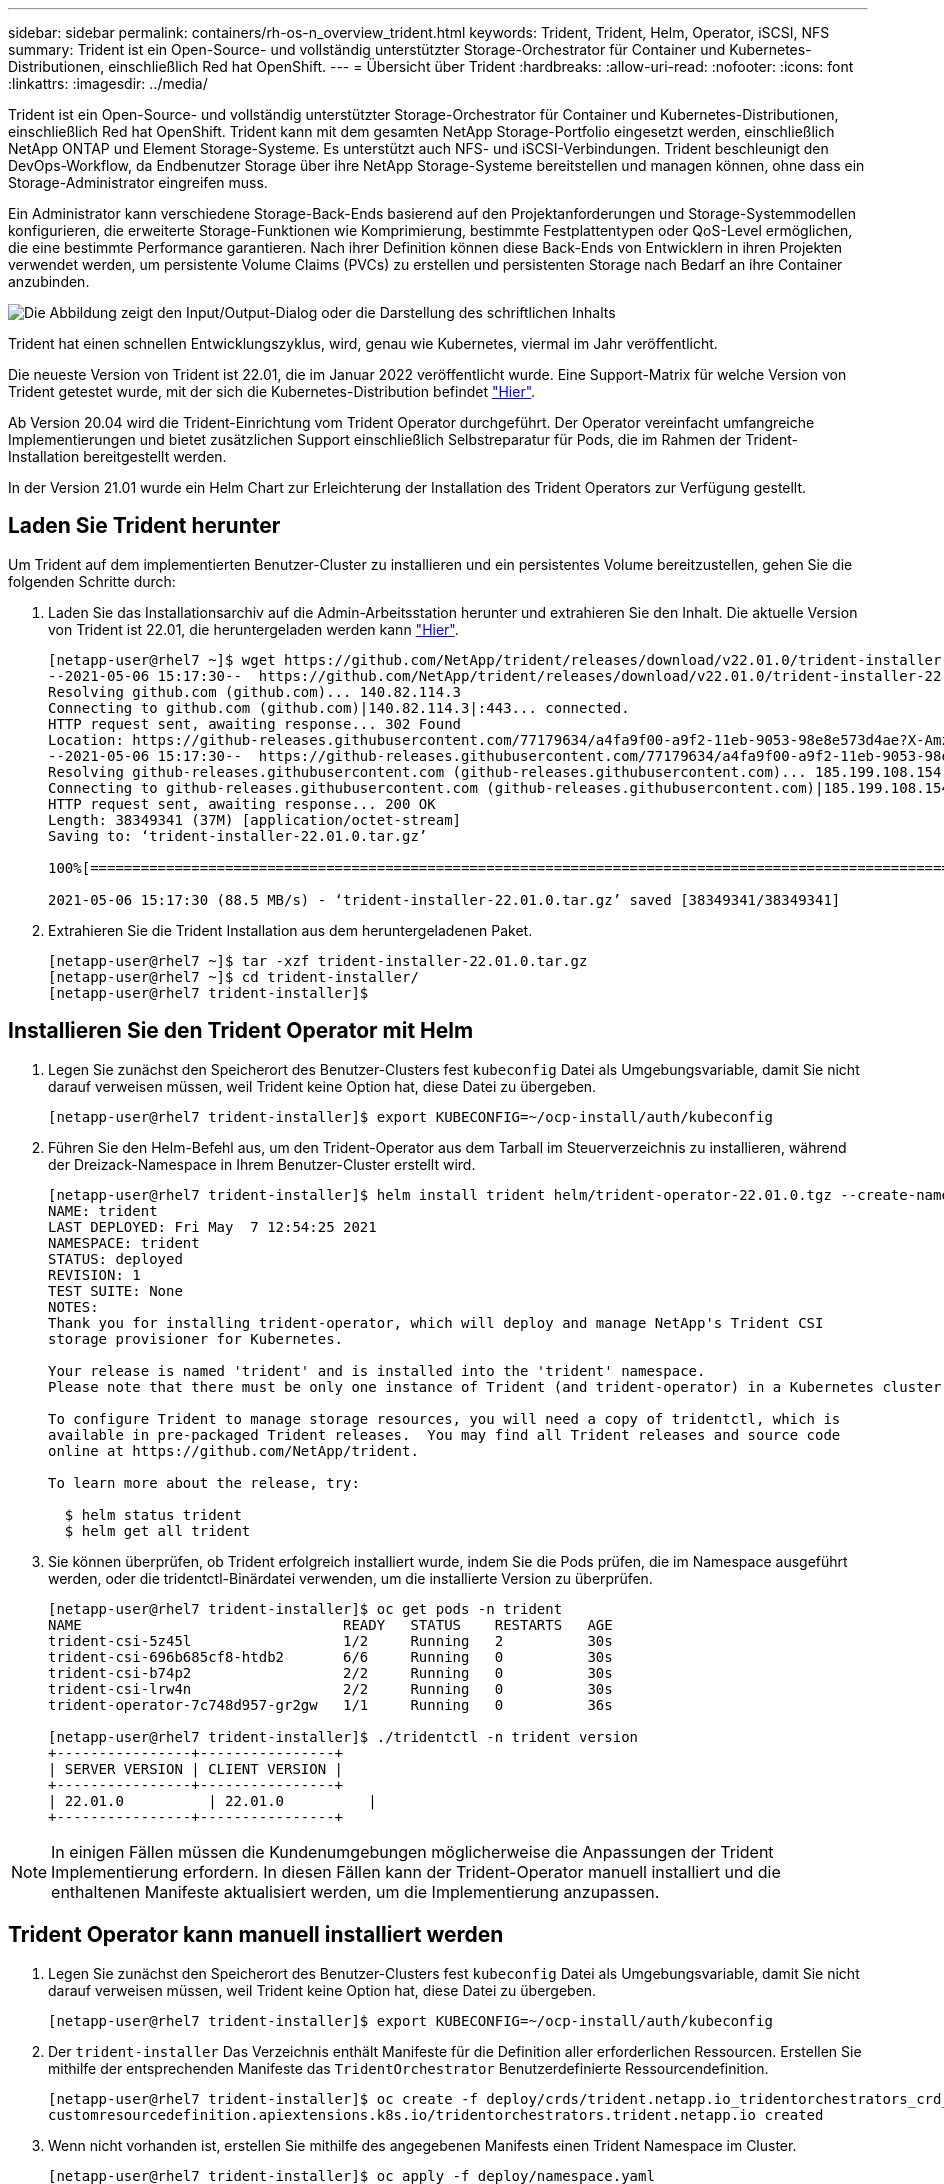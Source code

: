 ---
sidebar: sidebar 
permalink: containers/rh-os-n_overview_trident.html 
keywords: Trident, Trident, Helm, Operator, iSCSI, NFS 
summary: Trident ist ein Open-Source- und vollständig unterstützter Storage-Orchestrator für Container und Kubernetes-Distributionen, einschließlich Red hat OpenShift. 
---
= Übersicht über Trident
:hardbreaks:
:allow-uri-read: 
:nofooter: 
:icons: font
:linkattrs: 
:imagesdir: ../media/


[role="lead"]
Trident ist ein Open-Source- und vollständig unterstützter Storage-Orchestrator für Container und Kubernetes-Distributionen, einschließlich Red hat OpenShift. Trident kann mit dem gesamten NetApp Storage-Portfolio eingesetzt werden, einschließlich NetApp ONTAP und Element Storage-Systeme. Es unterstützt auch NFS- und iSCSI-Verbindungen. Trident beschleunigt den DevOps-Workflow, da Endbenutzer Storage über ihre NetApp Storage-Systeme bereitstellen und managen können, ohne dass ein Storage-Administrator eingreifen muss.

Ein Administrator kann verschiedene Storage-Back-Ends basierend auf den Projektanforderungen und Storage-Systemmodellen konfigurieren, die erweiterte Storage-Funktionen wie Komprimierung, bestimmte Festplattentypen oder QoS-Level ermöglichen, die eine bestimmte Performance garantieren. Nach ihrer Definition können diese Back-Ends von Entwicklern in ihren Projekten verwendet werden, um persistente Volume Claims (PVCs) zu erstellen und persistenten Storage nach Bedarf an ihre Container anzubinden.

image:redhat_openshift_image2.png["Die Abbildung zeigt den Input/Output-Dialog oder die Darstellung des schriftlichen Inhalts"]

Trident hat einen schnellen Entwicklungszyklus, wird, genau wie Kubernetes, viermal im Jahr veröffentlicht.

Die neueste Version von Trident ist 22.01, die im Januar 2022 veröffentlicht wurde. Eine Support-Matrix für welche Version von Trident getestet wurde, mit der sich die Kubernetes-Distribution befindet https://docs.netapp.com/us-en/trident/trident-get-started/requirements.html#supported-frontends-orchestrators["Hier"].

Ab Version 20.04 wird die Trident-Einrichtung vom Trident Operator durchgeführt. Der Operator vereinfacht umfangreiche Implementierungen und bietet zusätzlichen Support einschließlich Selbstreparatur für Pods, die im Rahmen der Trident-Installation bereitgestellt werden.

In der Version 21.01 wurde ein Helm Chart zur Erleichterung der Installation des Trident Operators zur Verfügung gestellt.



== Laden Sie Trident herunter

Um Trident auf dem implementierten Benutzer-Cluster zu installieren und ein persistentes Volume bereitzustellen, gehen Sie die folgenden Schritte durch:

. Laden Sie das Installationsarchiv auf die Admin-Arbeitsstation herunter und extrahieren Sie den Inhalt. Die aktuelle Version von Trident ist 22.01, die heruntergeladen werden kann https://github.com/NetApp/trident/releases/download/v22.01.0/trident-installer-22.01.0.tar.gz["Hier"].
+
[listing]
----
[netapp-user@rhel7 ~]$ wget https://github.com/NetApp/trident/releases/download/v22.01.0/trident-installer-22.01.0.tar.gz
--2021-05-06 15:17:30--  https://github.com/NetApp/trident/releases/download/v22.01.0/trident-installer-22.01.0.tar.gz
Resolving github.com (github.com)... 140.82.114.3
Connecting to github.com (github.com)|140.82.114.3|:443... connected.
HTTP request sent, awaiting response... 302 Found
Location: https://github-releases.githubusercontent.com/77179634/a4fa9f00-a9f2-11eb-9053-98e8e573d4ae?X-Amz-Algorithm=AWS4-HMAC-SHA256&X-Amz-Credential=AKIAIWNJYAX4CSVEH53A%2F20210506%2Fus-east-1%2Fs3%2Faws4_request&X-Amz-Date=20210506T191643Z&X-Amz-Expires=300&X-Amz-Signature=8a49a2a1e08c147d1ddd8149ce45a5714f9853fee19bb1c507989b9543eb3630&X-Amz-SignedHeaders=host&actor_id=0&key_id=0&repo_id=77179634&response-content-disposition=attachment%3B%20filename%3Dtrident-installer-22.01.0.tar.gz&response-content-type=application%2Foctet-stream [following]
--2021-05-06 15:17:30--  https://github-releases.githubusercontent.com/77179634/a4fa9f00-a9f2-11eb-9053-98e8e573d4ae?X-Amz-Algorithm=AWS4-HMAC-SHA256&X-Amz-Credential=AKIAIWNJYAX4CSVEH53A%2F20210506%2Fus-east-1%2Fs3%2Faws4_request&X-Amz-Date=20210506T191643Z&X-Amz-Expires=300&X-Amz-Signature=8a49a2a1e08c147d1ddd8149ce45a5714f9853fee19bb1c507989b9543eb3630&X-Amz-SignedHeaders=host&actor_id=0&key_id=0&repo_id=77179634&response-content-disposition=attachment%3B%20filename%3Dtrident-installer-22.01.0.tar.gz&response-content-type=application%2Foctet-stream
Resolving github-releases.githubusercontent.com (github-releases.githubusercontent.com)... 185.199.108.154, 185.199.109.154, 185.199.110.154, ...
Connecting to github-releases.githubusercontent.com (github-releases.githubusercontent.com)|185.199.108.154|:443... connected.
HTTP request sent, awaiting response... 200 OK
Length: 38349341 (37M) [application/octet-stream]
Saving to: ‘trident-installer-22.01.0.tar.gz’

100%[==================================================================================================================>] 38,349,341  88.5MB/s   in 0.4s

2021-05-06 15:17:30 (88.5 MB/s) - ‘trident-installer-22.01.0.tar.gz’ saved [38349341/38349341]
----
. Extrahieren Sie die Trident Installation aus dem heruntergeladenen Paket.
+
[listing]
----
[netapp-user@rhel7 ~]$ tar -xzf trident-installer-22.01.0.tar.gz
[netapp-user@rhel7 ~]$ cd trident-installer/
[netapp-user@rhel7 trident-installer]$
----




== Installieren Sie den Trident Operator mit Helm

. Legen Sie zunächst den Speicherort des Benutzer-Clusters fest `kubeconfig` Datei als Umgebungsvariable, damit Sie nicht darauf verweisen müssen, weil Trident keine Option hat, diese Datei zu übergeben.
+
[listing]
----
[netapp-user@rhel7 trident-installer]$ export KUBECONFIG=~/ocp-install/auth/kubeconfig
----
. Führen Sie den Helm-Befehl aus, um den Trident-Operator aus dem Tarball im Steuerverzeichnis zu installieren, während der Dreizack-Namespace in Ihrem Benutzer-Cluster erstellt wird.
+
[listing]
----
[netapp-user@rhel7 trident-installer]$ helm install trident helm/trident-operator-22.01.0.tgz --create-namespace --namespace trident
NAME: trident
LAST DEPLOYED: Fri May  7 12:54:25 2021
NAMESPACE: trident
STATUS: deployed
REVISION: 1
TEST SUITE: None
NOTES:
Thank you for installing trident-operator, which will deploy and manage NetApp's Trident CSI
storage provisioner for Kubernetes.

Your release is named 'trident' and is installed into the 'trident' namespace.
Please note that there must be only one instance of Trident (and trident-operator) in a Kubernetes cluster.

To configure Trident to manage storage resources, you will need a copy of tridentctl, which is
available in pre-packaged Trident releases.  You may find all Trident releases and source code
online at https://github.com/NetApp/trident.

To learn more about the release, try:

  $ helm status trident
  $ helm get all trident
----
. Sie können überprüfen, ob Trident erfolgreich installiert wurde, indem Sie die Pods prüfen, die im Namespace ausgeführt werden, oder die tridentctl-Binärdatei verwenden, um die installierte Version zu überprüfen.
+
[listing]
----
[netapp-user@rhel7 trident-installer]$ oc get pods -n trident
NAME                               READY   STATUS    RESTARTS   AGE
trident-csi-5z45l                  1/2     Running   2          30s
trident-csi-696b685cf8-htdb2       6/6     Running   0          30s
trident-csi-b74p2                  2/2     Running   0          30s
trident-csi-lrw4n                  2/2     Running   0          30s
trident-operator-7c748d957-gr2gw   1/1     Running   0          36s

[netapp-user@rhel7 trident-installer]$ ./tridentctl -n trident version
+----------------+----------------+
| SERVER VERSION | CLIENT VERSION |
+----------------+----------------+
| 22.01.0          | 22.01.0          |
+----------------+----------------+
----



NOTE: In einigen Fällen müssen die Kundenumgebungen möglicherweise die Anpassungen der Trident Implementierung erfordern. In diesen Fällen kann der Trident-Operator manuell installiert und die enthaltenen Manifeste aktualisiert werden, um die Implementierung anzupassen.



== Trident Operator kann manuell installiert werden

. Legen Sie zunächst den Speicherort des Benutzer-Clusters fest `kubeconfig` Datei als Umgebungsvariable, damit Sie nicht darauf verweisen müssen, weil Trident keine Option hat, diese Datei zu übergeben.
+
[listing]
----
[netapp-user@rhel7 trident-installer]$ export KUBECONFIG=~/ocp-install/auth/kubeconfig
----
. Der `trident-installer` Das Verzeichnis enthält Manifeste für die Definition aller erforderlichen Ressourcen. Erstellen Sie mithilfe der entsprechenden Manifeste das `TridentOrchestrator` Benutzerdefinierte Ressourcendefinition.
+
[listing]
----
[netapp-user@rhel7 trident-installer]$ oc create -f deploy/crds/trident.netapp.io_tridentorchestrators_crd_post1.16.yaml
customresourcedefinition.apiextensions.k8s.io/tridentorchestrators.trident.netapp.io created
----
. Wenn nicht vorhanden ist, erstellen Sie mithilfe des angegebenen Manifests einen Trident Namespace im Cluster.
+
[listing]
----
[netapp-user@rhel7 trident-installer]$ oc apply -f deploy/namespace.yaml
namespace/trident created
----
. Erstellen Sie die Ressourcen, die für die Trident-Operator, wie z. B. ein, erforderlich sind `ServiceAccount` Für den Operator A `ClusterRole` Und `ClusterRoleBinding` Bis zum `ServiceAccount`, Eine engagierte `PodSecurityPolicy`, Oder der Operator selbst.
+
[listing]
----
[netapp-user@rhel7 trident-installer]$ oc create -f deploy/bundle.yaml
serviceaccount/trident-operator created
clusterrole.rbac.authorization.k8s.io/trident-operator created
clusterrolebinding.rbac.authorization.k8s.io/trident-operator created
deployment.apps/trident-operator created
podsecuritypolicy.policy/tridentoperatorpods created
----
. Sie können den Status des Bedieners überprüfen, nachdem er mit den folgenden Befehlen bereitgestellt wurde:
+
[listing]
----
[netapp-user@rhel7 trident-installer]$ oc get deployment -n trident
NAME               READY   UP-TO-DATE   AVAILABLE   AGE
trident-operator   1/1     1            1           23s
[netapp-user@rhel7 trident-installer]$ oc get pods -n trident
NAME                                READY   STATUS    RESTARTS   AGE
trident-operator-66f48895cc-lzczk   1/1     Running   0          41s
----
. Mit dem implementierten Operator können wir nun Trident installieren. Dazu muss ein erstellt werden `TridentOrchestrator`.
+
[listing]
----
[netapp-user@rhel7 trident-installer]$ oc create -f deploy/crds/tridentorchestrator_cr.yaml
tridentorchestrator.trident.netapp.io/trident created
[netapp-user@rhel7 trident-installer]$ oc describe torc trident
Name:         trident
Namespace:
Labels:       <none>
Annotations:  <none>
API Version:  trident.netapp.io/v1
Kind:         TridentOrchestrator
Metadata:
  Creation Timestamp:  2021-05-07T17:00:28Z
  Generation:          1
  Managed Fields:
    API Version:  trident.netapp.io/v1
    Fields Type:  FieldsV1
    fieldsV1:
      f:spec:
        .:
        f:debug:
        f:namespace:
    Manager:      kubectl-create
    Operation:    Update
    Time:         2021-05-07T17:00:28Z
    API Version:  trident.netapp.io/v1
    Fields Type:  FieldsV1
    fieldsV1:
      f:status:
        .:
        f:currentInstallationParams:
          .:
          f:IPv6:
          f:autosupportHostname:
          f:autosupportimage:
          f:autosupportProxy:
          f:autosupportSerialNumber:
          f:debug:
          f:enableNodePrep:
          f:imagePullSecrets:
          f:imageRegistry:
          f:k8sTimeout:
          f:kubeletDir:
          f:logFormat:
          f:silenceAutosupport:
          f:tridentimage:
        f:message:
        f:namespace:
        f:status:
        f:version:
    Manager:         trident-operator
    Operation:       Update
    Time:            2021-05-07T17:00:28Z
  Resource Version:  931421
  Self Link:         /apis/trident.netapp.io/v1/tridentorchestrators/trident
  UID:               8a26a7a6-dde8-4d55-9b66-a7126754d81f
Spec:
  Debug:      true
  Namespace:  trident
Status:
  Current Installation Params:
    IPv6:                       false
    Autosupport Hostname:
    Autosupport image:          netapp/trident-autosupport:21.01
    Autosupport Proxy:
    Autosupport Serial Number:
    Debug:                      true
    Enable Node Prep:           false
    Image Pull Secrets:
    Image Registry:
    k8sTimeout:           30
    Kubelet Dir:          /var/lib/kubelet
    Log Format:           text
    Silence Autosupport:  false
    Trident image:        netapp/trident:22.01.0
  Message:                Trident installed
  Namespace:              trident
  Status:                 Installed
  Version:                v22.01.0
Events:
  Type    Reason      Age   From                        Message
  ----    ------      ----  ----                        -------
  Normal  Installing  80s   trident-operator.netapp.io  Installing Trident
  Normal  Installed   68s   trident-operator.netapp.io  Trident installed
----
. Sie können überprüfen, ob Trident erfolgreich installiert wurde, indem Sie die Pods prüfen, die im Namespace ausgeführt werden, oder die tridentctl-Binärdatei verwenden, um die installierte Version zu überprüfen.
+
[listing]
----
[netapp-user@rhel7 trident-installer]$ oc get pods -n trident
NAME                                READY   STATUS    RESTARTS   AGE
trident-csi-bb64c6cb4-lmd6h         6/6     Running   0          82s
trident-csi-gn59q                   2/2     Running   0          82s
trident-csi-m4szj                   2/2     Running   0          82s
trident-csi-sb9k9                   2/2     Running   0          82s
trident-operator-66f48895cc-lzczk   1/1     Running   0          2m39s

[netapp-user@rhel7 trident-installer]$ ./tridentctl -n trident version
+----------------+----------------+
| SERVER VERSION | CLIENT VERSION |
+----------------+----------------+
| 22.01.0          | 22.01.0          |
+----------------+----------------+
----




== Worker-Nodes für Storage vorbereiten



=== NFS

Bei den meisten Kubernetes-Distributionen kommen Pakete und Utilities zur standardmäßig installierten NFS-Back-Ends einschließlich Red hat OpenShift zum Einsatz.

Bei NFSv3 gibt es jedoch keinen Mechanismus, um die Parallelität zwischen dem Client und dem Server auszuhandeln. Daher muss die maximale Anzahl der clientseitigen sunrpc-Slot-Tabelleneinträge manuell mit dem unterstützten Wert auf dem Server synchronisiert werden, um die beste Leistung für die NFS-Verbindung zu gewährleisten, ohne dass der Server die Fenstergröße der Verbindung verringern muss.

Bei ONTAP ist die unterstützte maximale Anzahl von sunrpc-Slot-Tabelleneinträgen 128, d.h. ONTAP kann 128 gleichzeitige NFS-Anfragen gleichzeitig verarbeiten. Standardmäßig hat Red hat CoreOS/Red hat Enterprise Linux jedoch maximal 65,536 Sunrpc Slot-Tabelleneinträge pro Verbindung. Dieser Wert muss auf 128 gesetzt werden. Dies kann mit Machine Config Operator (MCO) in OpenShift geschehen.

Gehen Sie wie folgt vor, um die maximalen Einträge in den OpenShift Worker Nodes zu ändern:

. Melden Sie sich bei der OCP-Webkonsole an, und navigieren Sie zu „Compute“ > „Machine Configs“. Klicken Sie Auf Maschinenkonfiguration Erstellen. Kopieren Sie die YAML-Datei und fügen Sie sie ein, und klicken Sie auf Erstellen.
+
[source, cli]
----
apiVersion: machineconfiguration.openshift.io/v1
kind: MachineConfig
metadata:
  name: 98-worker-nfs-rpc-slot-tables
  labels:
    machineconfiguration.openshift.io/role: worker
spec:
  config:
    ignition:
      version: 3.2.0
    storage:
      files:
        - contents:
            source: data:text/plain;charset=utf-8;base64,b3B0aW9ucyBzdW5ycGMgdGNwX21heF9zbG90X3RhYmxlX2VudHJpZXM9MTI4Cg==
          filesystem: root
          mode: 420
          path: /etc/modprobe.d/sunrpc.conf
----
. Nach der Erstellung des MCO muss die Konfiguration auf alle Arbeitsknoten angewendet und nacheinander neu gestartet werden. Der gesamte Vorgang dauert etwa 20 bis 30 Minuten. Überprüfen Sie, ob die Maschinenkonfiguration mit angewendet wird `oc get mcp` Und stellen Sie sicher, dass der Konfigurationspool für die Maschinenkonfiguration für die Arbeitnehmer aktualisiert wird.
+
[listing]
----
[netapp-user@rhel7 openshift-deploy]$ oc get mcp
NAME     CONFIG                                    UPDATED   UPDATING   DEGRADED
master   rendered-master-a520ae930e1d135e0dee7168   True      False      False
worker   rendered-worker-de321b36eeba62df41feb7bc   True      False      False
----




=== ISCSI

Um die Worker-Knoten vorzubereiten, die die Zuordnung von Block-Speicher-Volumes über das iSCSI-Protokoll ermöglichen, müssen Sie die erforderlichen Pakete installieren, um diese Funktionalität zu unterstützen.

In Red hat OpenShift wird dieser Vorgang durch Anwendung eines MCO (Machine Config Operator) auf das Cluster durchgeführt, nachdem es bereitgestellt wurde.

Führen Sie die folgenden Schritte aus, um die Worker-Knoten für die Ausführung von iSCSI-Diensten zu konfigurieren:

. Melden Sie sich bei der OCP-Webkonsole an, und navigieren Sie zu „Compute“ > „Machine Configs“. Klicken Sie Auf Maschinenkonfiguration Erstellen. Kopieren Sie die YAML-Datei und fügen Sie sie ein, und klicken Sie auf Erstellen.
+
Wenn Sie kein Multipathing verwenden:

+
[source, cli]
----
apiVersion: machineconfiguration.openshift.io/v1
kind: MachineConfig
metadata:
  labels:
    machineconfiguration.openshift.io/role: worker
  name: 99-worker-element-iscsi
spec:
  config:
    ignition:
      version: 3.2.0
    systemd:
      units:
        - name: iscsid.service
          enabled: true
          state: started
  osImageURL: ""
----
+
Bei Verwendung von Multipathing:

+
[source, cli]
----
apiVersion: machineconfiguration.openshift.io/v1
kind: MachineConfig
metadata:
  name: 99-worker-ontap-iscsi
  labels:
    machineconfiguration.openshift.io/role: worker
spec:
  config:
    ignition:
      version: 3.2.0
    storage:
      files:
      - contents:
          source: data:text/plain;charset=utf-8;base64,ZGVmYXVsdHMgewogICAgICAgIHVzZXJfZnJpZW5kbHlfbmFtZXMgbm8KICAgICAgICBmaW5kX211bHRpcGF0aHMgbm8KfQoKYmxhY2tsaXN0X2V4Y2VwdGlvbnMgewogICAgICAgIHByb3BlcnR5ICIoU0NTSV9JREVOVF98SURfV1dOKSIKfQoKYmxhY2tsaXN0IHsKfQoK
          verification: {}
        filesystem: root
        mode: 400
        path: /etc/multipath.conf
    systemd:
      units:
        - name: iscsid.service
          enabled: true
          state: started
        - name: multipathd.service
          enabled: true
          state: started
  osImageURL: ""
----
. Nach der Erstellung der Konfiguration dauert es etwa 20 bis 30 Minuten, die Konfiguration auf die Worker-Nodes anzuwenden und erneut zu laden. Überprüfen Sie, ob die Maschinenkonfiguration mit angewendet wird `oc get mcp` Und stellen Sie sicher, dass der Konfigurationspool für die Maschinenkonfiguration für die Arbeitnehmer aktualisiert wird. Sie können sich auch bei den Worker-Nodes anmelden, um zu bestätigen, dass der iscsid-Service ausgeführt wird (und der Multipathd-Dienst wird ausgeführt, wenn Multipathing verwendet wird).
+
[listing]
----
[netapp-user@rhel7 openshift-deploy]$ oc get mcp
NAME     CONFIG                                    UPDATED   UPDATING   DEGRADED
master   rendered-master-a520ae930e1d135e0dee7168   True      False      False
worker   rendered-worker-de321b36eeba62df41feb7bc   True      False      False

[netapp-user@rhel7 openshift-deploy]$ ssh core@10.61.181.22 sudo systemctl status iscsid
● iscsid.service - Open-iSCSI
   Loaded: loaded (/usr/lib/systemd/system/iscsid.service; enabled; vendor preset: disabled)
   Active: active (running) since Tue 2021-05-26 13:36:22 UTC; 3 min ago
     Docs: man:iscsid(8)
           man:iscsiadm(8)
 Main PID: 1242 (iscsid)
   Status: "Ready to process requests"
    Tasks: 1
   Memory: 4.9M
      CPU: 9ms
   CGroup: /system.slice/iscsid.service
           └─1242 /usr/sbin/iscsid -f

[netapp-user@rhel7 openshift-deploy]$ ssh core@10.61.181.22 sudo systemctl status multipathd
 ● multipathd.service - Device-Mapper Multipath Device Controller
   Loaded: loaded (/usr/lib/systemd/system/multipathd.service; enabled; vendor preset: enabled)
   Active: active (running) since Tue 2021-05-26 13:36:22 UTC; 3 min ago
  Main PID: 918 (multipathd)
    Status: "up"
    Tasks: 7
    Memory: 13.7M
    CPU: 57ms
    CGroup: /system.slice/multipathd.service
            └─918 /sbin/multipathd -d -s
----
+

NOTE: Es ist auch möglich zu bestätigen, dass die MachineConfig erfolgreich angewendet wurde und die Dienste wie erwartet durch Ausführen der gestartet wurden `oc debug` Befehl mit den entsprechenden Flags.





== Erstellen von Storage-System-Back-Ends

Nach Abschluss der Installation des Trident-Bedieners müssen Sie das Backend für die spezifische verwendete NetApp-Speicherplattform konfigurieren. Folgen Sie den unten stehenden Links, um mit der Einrichtung und Konfiguration von Trident fortzufahren.

* link:rh-os-n_trident_ontap_nfs.html["NetApp ONTAP NFS"]
* link:rh-os-n_trident_ontap_iscsi.html["NetApp ONTAP iSCSI"]
* link:rh-os-n_trident_element_iscsi.html["NetApp Element iSCSI"]

